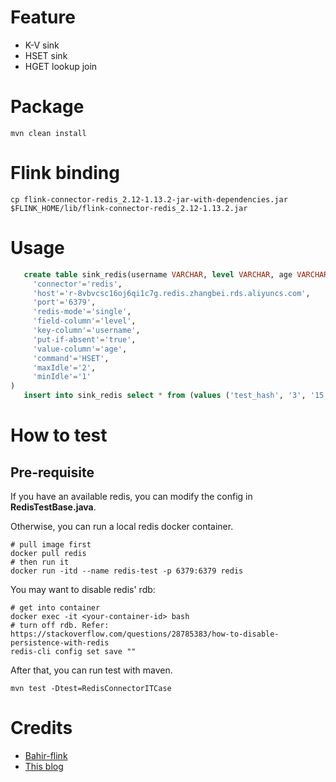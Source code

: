* Feature
  - K-V sink
  - HSET sink
  - HGET lookup join

* Package
  #+begin_src shell
    mvn clean install
  #+end_src

* Flink binding
  #+begin_src shell
    cp flink-connector-redis_2.12-1.13.2-jar-with-dependencies.jar $FLINK_HOME/lib/flink-connector-redis_2.12-1.13.2.jar
  #+end_src

* Usage
  #+begin_src sql
    create table sink_redis(username VARCHAR, level VARCHAR, age VARCHAR) with (
      'connector'='redis',
      'host'='r-8vbvcsc16oj6qi1c7g.redis.zhangbei.rds.aliyuncs.com',
      'port'='6379',
      'redis-mode'='single',
      'field-column'='level',
      'key-column'='username',
      'put-if-absent'='true',
      'value-column'='age',
      'command'='HSET',
      'maxIdle'='2',
      'minIdle'='1'
 )
    insert into sink_redis select * from (values ('test_hash', '3', '15'))
  #+end_src


* How to test

** Pre-requisite
   If you have an available redis, you can modify the config in *RedisTestBase.java*.

   Otherwise, you can run a local redis docker container.
   #+begin_src shell
     # pull image first
     docker pull redis
     # then run it
     docker run -itd --name redis-test -p 6379:6379 redis
   #+end_src
   You may want to disable redis' rdb:
   #+begin_src shell
     # get into container
     docker exec -it <your-container-id> bash
     # turn off rdb. Refer: https://stackoverflow.com/questions/28785383/how-to-disable-persistence-with-redis
     redis-cli config set save ""
   #+end_src

   After that, you can run test with maven.
   #+begin_src shell
     mvn test -Dtest=RedisConnectorITCase
   #+end_src

* Credits

  - [[https://github.com/apache/bahir-flink/tree/master/flink-connector-redis][Bahir-flink]]
  - [[https://blog.csdn.net/nazeniwaresakini/article/details/114481003][This blog]]

